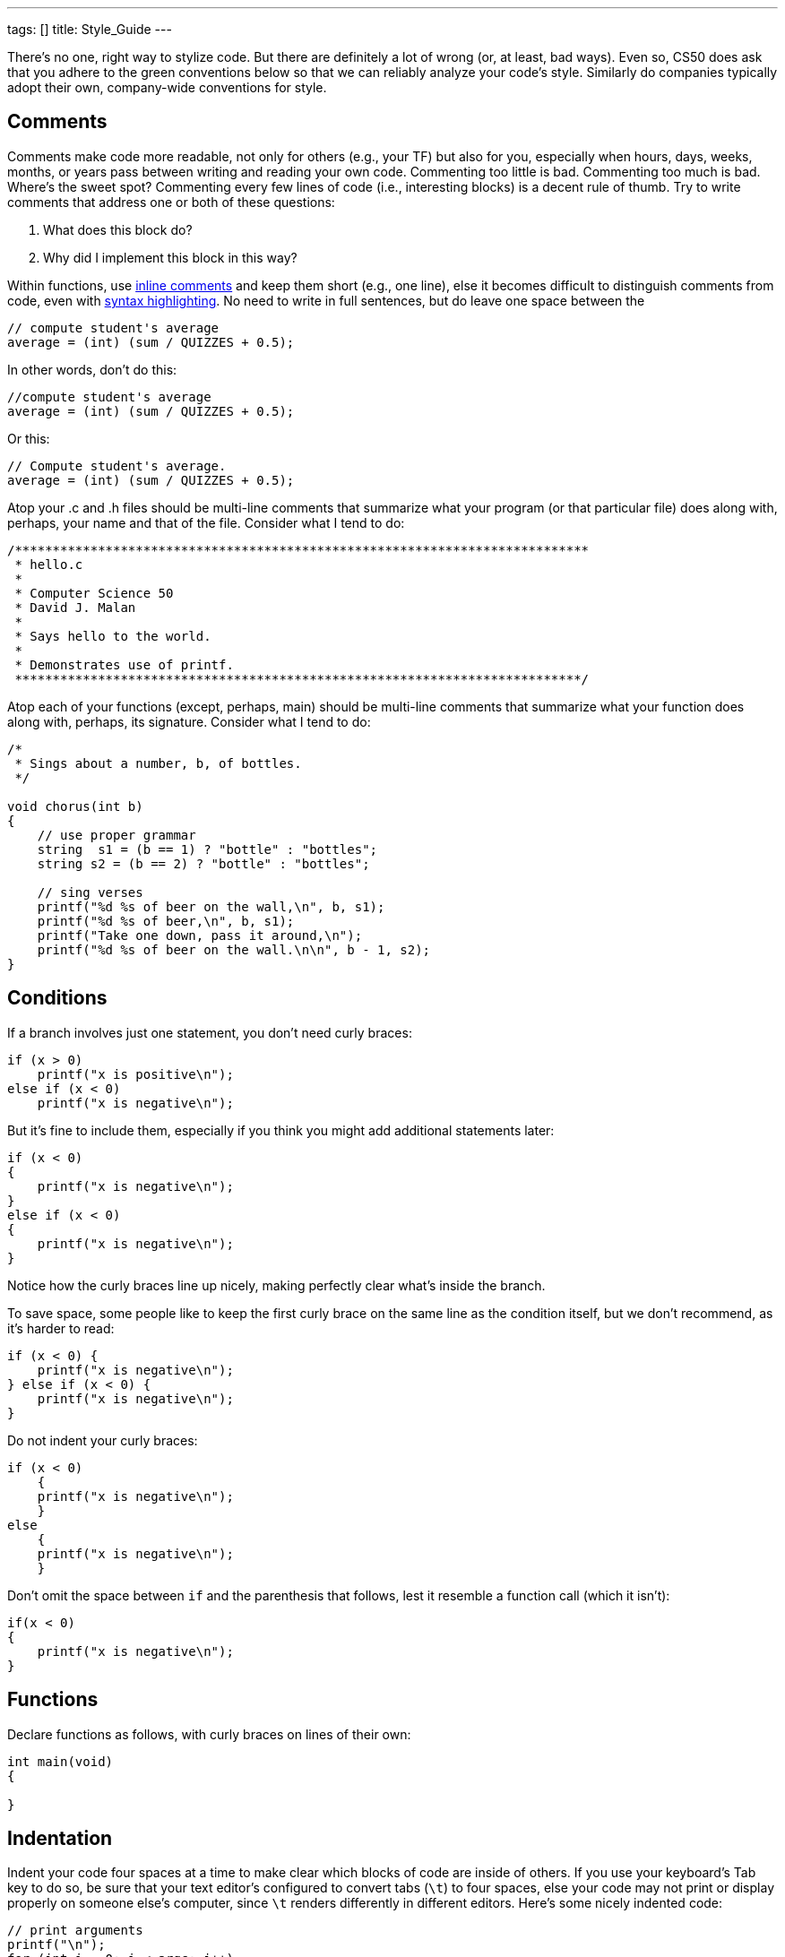 ---
tags: []
title: Style_Guide
---

There's no one, right way to stylize code. But there are definitely a
lot of wrong (or, at least, bad ways). Even so, CS50 does ask that you
adhere to the green conventions below so that we can reliably analyze
your code's style. Similarly do companies typically adopt their own,
company-wide conventions for style.


== Comments

Comments make code more readable, not only for others (e.g., your TF)
but also for you, especially when hours, days, weeks, months, or years
pass between writing and reading your own code. Commenting too little is
bad. Commenting too much is bad. Where's the sweet spot? Commenting
every few lines of code (i.e., interesting blocks) is a decent rule of
thumb. Try to write comments that address one or both of these
questions:

1.  What does this block do?
2.  Why did I implement this block in this way?

Within functions, use
http://en.wikipedia.org/wiki/Comparison_of_programming_languages_(syntax)#Inline_comments[inline
comments] and keep them short (e.g., one line), else it becomes
difficult to distinguish comments from code, even with
http://en.wikipedia.org/wiki/Syntax_highlighting[syntax highlighting].
No need to write in full sentences, but do leave one space between the
// and your comment's first character, as in:

--------------------------------------
// compute student's average
average = (int) (sum / QUIZZES + 0.5);
--------------------------------------

In other words, don't do this:

--------------------------------------
//compute student's average
average = (int) (sum / QUIZZES + 0.5);
--------------------------------------

Or this:

--------------------------------------
// Compute student's average.
average = (int) (sum / QUIZZES + 0.5);
--------------------------------------

Atop your .c and .h files should be multi-line comments that summarize
what your program (or that particular file) does along with, perhaps,
your name and that of the file. Consider what I tend to do:

-----------------------------------------------------------------------------
/****************************************************************************
 * hello.c
 *
 * Computer Science 50
 * David J. Malan
 *
 * Says hello to the world.
 *
 * Demonstrates use of printf.
 ***************************************************************************/
-----------------------------------------------------------------------------

Atop each of your functions (except, perhaps, main) should be multi-line
comments that summarize what your function does along with, perhaps, its
signature. Consider what I tend to do:

--------------------------------------------------------
/*
 * Sings about a number, b, of bottles.
 */

void chorus(int b)
{
    // use proper grammar
    string  s1 = (b == 1) ? "bottle" : "bottles";
    string s2 = (b == 2) ? "bottle" : "bottles";

    // sing verses
    printf("%d %s of beer on the wall,\n", b, s1);
    printf("%d %s of beer,\n", b, s1);
    printf("Take one down, pass it around,\n");
    printf("%d %s of beer on the wall.\n\n", b - 1, s2);
}
--------------------------------------------------------


== Conditions

If a branch involves just one statement, you don't need curly braces:

------------------------------
if (x > 0)
    printf("x is positive\n");
else if (x < 0)
    printf("x is negative\n");
------------------------------

But it's fine to include them, especially if you think you might add
additional statements later:

------------------------------
if (x < 0)
{
    printf("x is negative\n");
}
else if (x < 0)
{
    printf("x is negative\n");
}
------------------------------

Notice how the curly braces line up nicely, making perfectly clear
what's inside the branch.

To save space, some people like to keep the first curly brace on the
same line as the condition itself, but we don't recommend, as it's
harder to read:

------------------------------
if (x < 0) {
    printf("x is negative\n");
} else if (x < 0) {
    printf("x is negative\n");
}
------------------------------

Do not indent your curly braces:

------------------------------
if (x < 0)
    {
    printf("x is negative\n");
    }
else
    {
    printf("x is negative\n");
    }
------------------------------

Don't omit the space between `if` and the parenthesis that follows, lest
it resemble a function call (which it isn't):

------------------------------
if(x < 0)
{
    printf("x is negative\n");
}
------------------------------


== Functions

Declare functions as follows, with curly braces on lines of their own:

--------------
int main(void)
{

}
--------------


== Indentation

Indent your code four spaces at a time to make clear which blocks of
code are inside of others. If you use your keyboard's Tab key to do so,
be sure that your text editor's configured to convert tabs (`\t`) to
four spaces, else your code may not print or display properly on someone
else's computer, since `\t` renders differently in different editors.
Here's some nicely indented code:

----------------------------------------------------
// print arguments
printf("\n");
for (int i = 0; i < argc; i++)
{
    for (int j = 0, n = strlen(argv[i]); j < n; j++)
        printf("%c\n", argv[i][j]);
    printf("\n");
}
----------------------------------------------------


== Loops

Whenever you need temporary variables for iteration, use `i`, then `j`,
then `k`, unless more specific names would make your code more readable:

---------------------------------------
for (int i = 0; i < LIMIT; i++)
{
    for (int j = 0; j < LIMIT; j++)
    {
        for (int k = 0; k < LIMIT; k++)
        {
            // do something
        }
    }
}
---------------------------------------

If you need more than three variables for iteration, it might be time to
rethink your approach.


== main

Because CS50 uses http://en.wikipedia.org/wiki/C99[C99], `main` should
be declared in either of two ways, namely:

--------------
int main(void)
{

}
--------------

or:

--------------------------------
int main(int argc, char* argv[])
{

}
--------------------------------

Do not declare `main` with:

-------------------------------
int main(int argc, char** argv)
{

}
-------------------------------

or with:

----------
int main()
{

}
----------

or with:

-----------
void main()
{

}
-----------

or with:

------
main()
{

}
------


== Pointers

When declaring a pointer, write the `*` next to the type, as in:

-------
int* p;
-------

Don't write it next to the variable's name, as in:

-------
int *p;
-------

This convention can lead to ambiguity in some contexts, but we think,
overall, it's clearer when first learning pointers.


== Variables

Because CS50 uses http://en.wikipedia.org/wiki/C99[C99], do not define
all of your variables at the very top of your functions but, rather,
when and where you actually need them. Moreover, scope your variables as
tightly as possible. For instance, if `i` is only needed for the sake of
a loop, declare `i` within the loop itself:

-------------------------------
for (int i = 0; i < LIMIT; i++)
    printf("%d\n", i);
-------------------------------

Though it's fine to use variables like `i`, `j`, and `k` for iteration,
most of your variables should be more specifically named. If you're
summing some values, for instance, call your variable `sum`. If your
variable's name warrants two words (e.g., `is_ready`), put an underscore
between them, a convention popular in C though less so in other
languages.

If declaring multiple variables of the same type at once, it's fine to
declare them together, as in:

--------------------------------------
int quarters, dimes, nickels, pennies;
--------------------------------------

Just don't initialize some but not others, as in:

-----------------------------------------------
int quarters, dimes = 0, nickels = 0 , pennies;
-----------------------------------------------

Also take care to declare pointers separately from non-pointers, as in:

-------
int* p;
int n;
-------

Don't declare pointers on the same line as non-pointers, lest it be
ambiguous as to whether the latter was meant to be the former, as in:

----------
int* p, n;
----------
